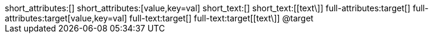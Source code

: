 
[subs=normal]
++++
short_attributes:[]
short_attributes:[value,key=val]
short_text:[]
short_text:[[text\]]
full-attributes:target[]
full-attributes:target[value,key=val]
full-text:target[]
full-text:target[[text\]]
@target
++++
